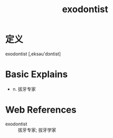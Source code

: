 #+title: exodontist
#+roam_tags:英语单词

* 定义
  
exodontist [,eksəu'dɔntist]

* Basic Explains
- n. 拔牙专家

* Web References
- exodontist :: 拔牙专家; 拔牙学家
